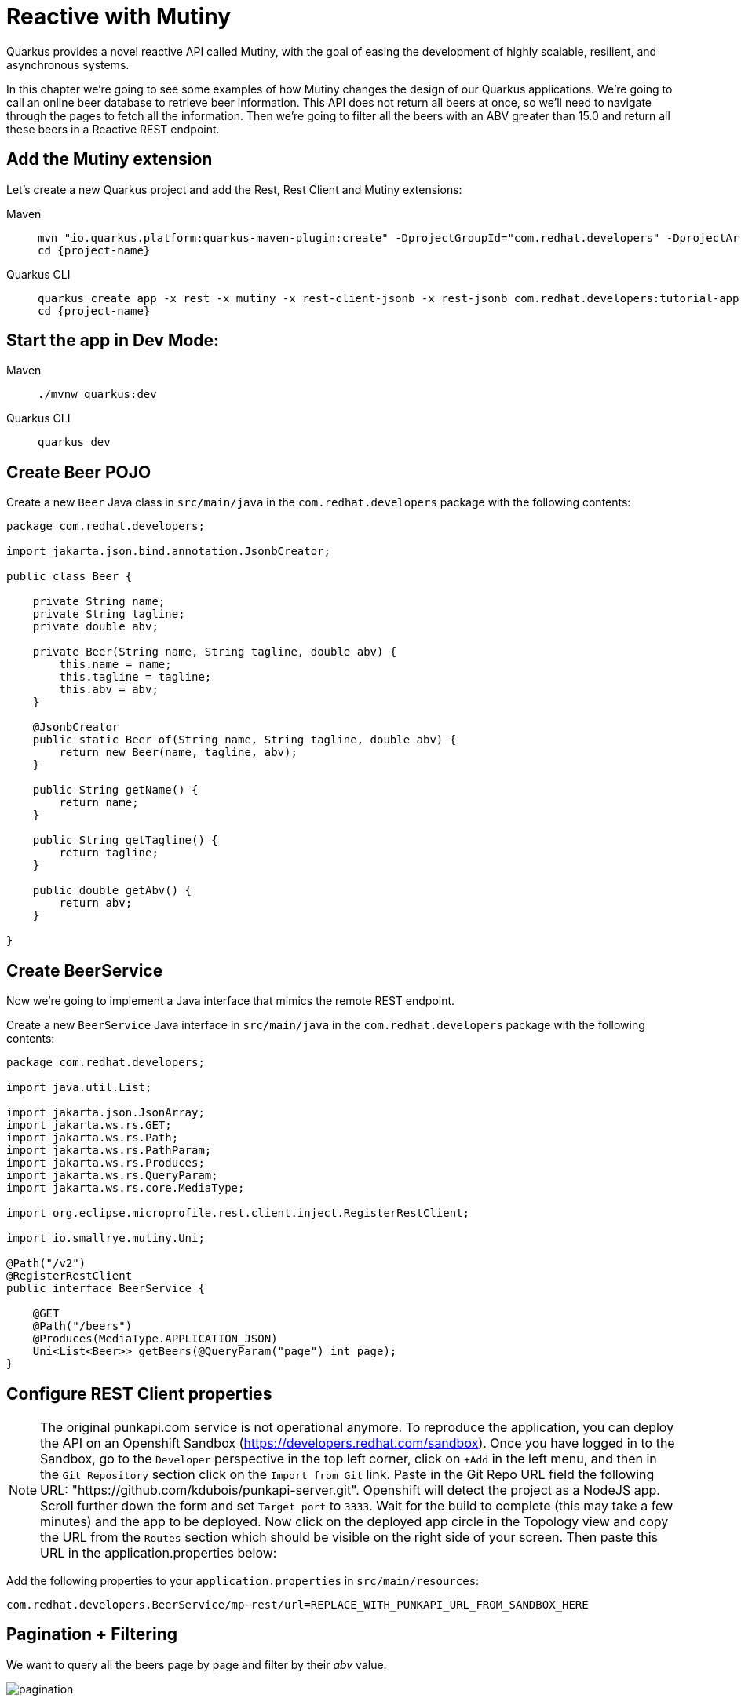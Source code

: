 = Reactive with Mutiny

Quarkus provides a novel reactive API called Mutiny, with the goal of easing the development of highly scalable, resilient, and asynchronous systems.

In this chapter we're going to see some examples of how Mutiny changes the design of our Quarkus applications.
We're going to call an online beer database to retrieve beer information.
This API does not return all beers at once, so we'll need to navigate through the pages to fetch all the information.
Then we're going to filter all the beers with an ABV greater than 15.0 and return all these beers in a Reactive REST endpoint.

== Add the Mutiny extension

Let's create a new Quarkus project and add the Rest, Rest Client and Mutiny extensions:

[tabs%sync]
====

Maven::
+
--
[.console-input]
[source,bash,subs="+macros,+attributes"]
----
mvn "io.quarkus.platform:quarkus-maven-plugin:create" -DprojectGroupId="com.redhat.developers" -DprojectArtifactId="tutorial-app" -DprojectVersion="1.0-SNAPSHOT" -Dextensions=rest,mutiny,rest-client-jsonb,rest-jsonb
cd {project-name}
----
--
Quarkus CLI::
+
--
[.console-input]
[source,bash,subs="+macros,+attributes"]
----
quarkus create app -x rest -x mutiny -x rest-client-jsonb -x rest-jsonb com.redhat.developers:tutorial-app:1.0-SNAPSHOT
cd {project-name}
----
--
====

== Start the app in Dev Mode:

[tabs%sync]
====
Maven::
+
--
[.console-input]
[source,bash,subs="+macros,+attributes"]
----
./mvnw quarkus:dev
----

--
Quarkus CLI::
+
--
[.console-input]
[source,bash,subs="+macros,+attributes"]
----
quarkus dev
----
--
====


== Create Beer POJO

Create a new `Beer` Java class in `src/main/java` in the `com.redhat.developers` package with the following contents:

[.console-input]
[source,java]
----
package com.redhat.developers;

import jakarta.json.bind.annotation.JsonbCreator;

public class Beer {

    private String name;
    private String tagline;
    private double abv;

    private Beer(String name, String tagline, double abv) {
        this.name = name;
        this.tagline = tagline;
        this.abv = abv;
    }

    @JsonbCreator
    public static Beer of(String name, String tagline, double abv) {
        return new Beer(name, tagline, abv);
    }

    public String getName() {
        return name;
    }

    public String getTagline() {
        return tagline;
    }

    public double getAbv() {
        return abv;
    }

}
----

== Create BeerService

Now we're going to implement a Java interface that mimics the remote REST endpoint.

Create a new `BeerService` Java interface in `src/main/java` in the `com.redhat.developers` package with the following contents:

[.console-input]
[source,java]
----
package com.redhat.developers;

import java.util.List;

import jakarta.json.JsonArray;
import jakarta.ws.rs.GET;
import jakarta.ws.rs.Path;
import jakarta.ws.rs.PathParam;
import jakarta.ws.rs.Produces;
import jakarta.ws.rs.QueryParam;
import jakarta.ws.rs.core.MediaType;

import org.eclipse.microprofile.rest.client.inject.RegisterRestClient;

import io.smallrye.mutiny.Uni;

@Path("/v2")
@RegisterRestClient
public interface BeerService {

    @GET
    @Path("/beers")
    @Produces(MediaType.APPLICATION_JSON)
    Uni<List<Beer>> getBeers(@QueryParam("page") int page);
}
----

== Configure REST Client properties

NOTE: The original punkapi.com service is not operational anymore. To reproduce the application, you can deploy the API on an Openshift Sandbox (https://developers.redhat.com/sandbox). Once you have logged in to the Sandbox, go to the `Developer` perspective in the top left corner, click on `+Add` in the left menu, and then in the `Git Repository` section click on the `Import from Git` link. Paste in the Git Repo URL field the following URL: "https://github.com/kdubois/punkapi-server.git". Openshift will detect the project as a NodeJS app. Scroll further down the form and set `Target port` to `3333`. Wait for the build to complete (this may take a few minutes) and the app to be deployed. Now click on the deployed app circle in the Topology view and copy the URL from the `Routes` section which should be visible on the right side of your screen. Then paste this URL in the application.properties below:

Add the following properties to your `application.properties` in `src/main/resources`:

[.console-input]
[source,properties]
----
com.redhat.developers.BeerService/mp-rest/url=REPLACE_WITH_PUNKAPI_URL_FROM_SANDBOX_HERE
----

== Pagination + Filtering

We want to query all the beers page by page and filter by their _abv_ value.

image::pagination.png[]

=== Create BeerResource

Create a new `BeerResource` Java class in `src/main/java` in the `com.redhat.developers` package with the following contents:

[.console-input]
[source,java]
----
package com.redhat.developers;

import java.util.List;
import java.util.concurrent.atomic.AtomicInteger;

import jakarta.json.Json;
import jakarta.json.JsonArray;
import jakarta.json.JsonMergePatch;
import jakarta.json.JsonObject;
import jakarta.json.JsonValue;
import jakarta.ws.rs.GET;
import jakarta.ws.rs.Path;
import jakarta.ws.rs.PathParam;

import org.eclipse.microprofile.rest.client.inject.RestClient;
import io.smallrye.mutiny.Multi;
import io.smallrye.mutiny.Uni;

@Path("/beer")
public class BeerResource {

    @RestClient
    BeerService beerService;

    @GET
    public Multi<Beer> beers() {
        return Multi.createBy().repeating() // <1>
            .uni(
                () -> new AtomicInteger(1),
                i -> beerService.getBeers(i.getAndIncrement()) // <2>
            )
            .until(List::isEmpty) // <3>
            .onItem().<Beer>disjoint() // <4>
            .select().where(b -> b.getAbv() > 15.0); // <5>
    }
}
----
<1> Creates a `Multi`.
<2> The supplier will start with `1` and will query the remote endpoint asking for page `i`.
<3> The multi will end when the beer list returned is empty.
<4> We dismember all the returned lists and create a sequence of beers.
<5> And then we filter the `Multi` with beers with `ABV > 15.0`.

=== Invoke the endpoint

You can check your new implementation by pointing your browser to http://localhost:8080/beer[window=_blank]

You can also run the following command:

[.console-input]
[source,bash]
----
curl -w '\n' localhost:8080/beer
----

[.console-output]
[source,json]
----
[
  {
    "abv": 55,
    "name": "The End Of History",
    "tagline": "The World's Strongest Beer."
  },
  {
    "abv": 16.5,
    "name": "Anarchist Alchemist",
    "tagline": "Triple Hopped Triple Ipa."
  },
  {
    "abv": 15.2,
    "name": "Lumberjack Stout",
    "tagline": "Blueberry Bacon Stout."
  },
  {
    "abv": 18.3,
    "name": "Bowman's Beard - B-Sides",
    "tagline": "English Barley Wine."
  },
  {
    "abv": 41,
    "name": "Sink The Bismarck!",
    "tagline": "IPA For The Dedicated."
  },
  {
    "abv": 16.2,
    "name": "Tokyo*",
    "tagline": "Intergalactic Stout. Rich. Smoky. Fruity."
  },
  {
    "abv": 18,
    "name": "AB:02",
    "tagline": "Triple Dry Hopped Imperial Red Ale."
  },
  {
    "abv": 17.2,
    "name": "Black Tokyo Horizon (w/Nøgne Ø & Mikkeller)",
    "tagline": "Imperial Stout Collaboration."
  },
  {
    "abv": 16.1,
    "name": "Dog D",
    "tagline": "Anniversary Imperial Stout."
  },
  {
    "abv": 32,
    "name": "Tactical Nuclear Penguin",
    "tagline": "Uber Imperial Stout."
  },
  {
    "abv": 16.1,
    "name": "Dog E",
    "tagline": "Ninth Anniversary Imperial Stout."
  },
  {
    "abv": 17,
    "name": "Dog G",
    "tagline": "11th Anniversary Imperial Stout."
  }
]
----

== Parallel Calls

Suppose that now, you want to query two beers by its id, (so execute two requests against the remote API), and then compare their _abv_ values.

image::parallel.png[]

=== Modify BeerService

Open `BeerService` interface and add the following method to get a beer:

[.console-input]
[source,java]
----
    @GET
    @Path("/beers/{id}")
    @Produces(MediaType.APPLICATION_JSON)
    Uni<JsonArray> getBeer(@PathParam("id") int id);    
----

=== Modify BeerResource

Open `BeerResource` class and add the following methods to do in parallel the both calls.

[.console-input]
[source,java]
----
    @GET
    @Path("/{beerA}/{beerB}")
    public Uni<JsonValue> compare(@PathParam("beerA") int beerA, @PathParam("beerB") int beerB) {
        Uni<JsonArray> beer1 = beerService.getBeer(beerA); 
        Uni<JsonArray> beer2 = beerService.getBeer(beerB); 

        return Uni.combine()
            .all()
            .unis(beer1, beer2) 
            .with((b1, b2) -> this.compare(b1, b2)); 
    }

    private JsonValue compare(JsonArray beerA, JsonArray beerB) {
        JsonObject source = beerA.get(0).asJsonObject();
        JsonObject target = beerB.get(0).asJsonObject();

        String beerAName = source.getString("name");
        String beerBName = target.getString("name");

        double beerAAbv = source.getJsonNumber("abv").doubleValue();
        double beerBAbv = target.getJsonNumber("abv").doubleValue();

        return Json.createObjectBuilder()
            .add("source-name", beerAName)
            .add("target-name", beerBName)
            .add("source-abv", beerAAbv)
            .add("target-abv", beerBAbv)
            .build();
    }
----
<1> Executes request for first beer
<2> Executes request for second beer
<3> Waits until both requests returns a response
<4> Compare both beers and returns an object with the result

=== Invoke the endpoint

You can check your new implementation by pointing your browser to http://localhost:8080/beer/1/2[window=_blank]

You can also run the following command:

[.console-input]
[source,bash]
----
curl -w '\n' localhost:8080/beer/1/2
----

[.console-output]
[source,json]
----
{"source-name":"Buzz","target-name":"Trashy Blonde","source-abv":4.5,"target-abv":4.1}
----